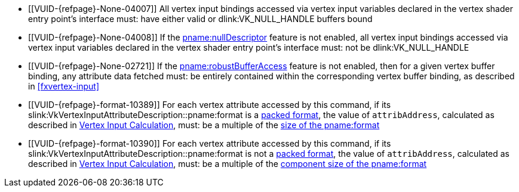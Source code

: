 // Copyright 2019-2025 The Khronos Group Inc.
//
// SPDX-License-Identifier: CC-BY-4.0

// Common Valid Usage
// Common to drawing commands that consume vertex binding state
  * [[VUID-{refpage}-None-04007]]
    All vertex input bindings accessed via vertex input variables declared
    in the vertex shader entry point's interface must: have either valid or
    dlink:VK_NULL_HANDLE buffers bound
  * [[VUID-{refpage}-None-04008]]
    If the <<features-nullDescriptor, pname:nullDescriptor>> feature is not
    enabled, all vertex input bindings accessed via vertex input variables
    declared in the vertex shader entry point's interface must: not be
    dlink:VK_NULL_HANDLE
  * [[VUID-{refpage}-None-02721]]
    If the <<features-robustBufferAccess, pname:robustBufferAccess>> feature
    is not enabled,
ifdef::VK_VERSION_1_4,VK_EXT_pipeline_robustness[]
    and that pipeline was created without enabling
    ename:VK_PIPELINE_ROBUSTNESS_BUFFER_BEHAVIOR_ROBUST_BUFFER_ACCESS for
    pname:vertexInputs,
endif::VK_VERSION_1_4,VK_EXT_pipeline_robustness[]
    then for a given vertex buffer binding, any attribute data fetched must:
    be entirely contained within the corresponding vertex buffer binding, as
    described in <<fxvertex-input>>
  * [[VUID-{refpage}-format-10389]]
    For each vertex attribute accessed by this command, if its
    slink:VkVertexInputAttributeDescription::pname:format
ifdef::VK_EXT_vertex_input_dynamic_state[]
    or slink:VkVertexInputAttributeDescription2EXT::pname:format
endif::VK_EXT_vertex_input_dynamic_state[]
    is a <<formats-packed,packed format>>,
ifdef::VK_EXT_legacy_vertex_attributes[]
    and <<features-legacyVertexAttributes, pname:legacyVertexAttributes>> is
    not enabled,
endif::VK_EXT_legacy_vertex_attributes[]
    the value of `attribAddress`, calculated as described in
    <<fxvertex-input-address-calculation, Vertex Input Calculation>>, must:
    be a multiple of the <<formats,size of the pname:format>>
  * [[VUID-{refpage}-format-10390]]
    For each vertex attribute accessed by this command, if its
    slink:VkVertexInputAttributeDescription::pname:format
ifdef::VK_EXT_vertex_input_dynamic_state[]
    or slink:VkVertexInputAttributeDescription2EXT::pname:format
endif::VK_EXT_vertex_input_dynamic_state[]
    is not a <<formats-packed,packed format>>,
ifdef::VK_EXT_legacy_vertex_attributes[]
    and either <<features-legacyVertexAttributes,
    pname:legacyVertexAttributes>> is not enabled or pname:format has 64-bit
    components,
endif::VK_EXT_legacy_vertex_attributes[]
    the value of `attribAddress`, calculated as described in
    <<fxvertex-input-address-calculation, Vertex Input Calculation>>, must:
    be a multiple of the <<formats,component size of the pname:format>>
ifdef::VK_VERSION_1_3,VK_EXT_extended_dynamic_state[]
  * [[VUID-{refpage}-None-07842]]
    If
ifdef::VK_EXT_shader_object[]
    there is a shader object bound to the ename:VK_SHADER_STAGE_VERTEX_BIT
    stage
ifdef::VK_EXT_vertex_input_dynamic_state[or]
endif::VK_EXT_shader_object[]
ifdef::VK_EXT_vertex_input_dynamic_state[]
    the bound graphics pipeline state was created with the
    ename:VK_DYNAMIC_STATE_PRIMITIVE_TOPOLOGY dynamic state enabled
endif::VK_EXT_vertex_input_dynamic_state[]
    then flink:vkCmdSetPrimitiveTopology must: have been called and not
    subsequently <<dynamic-state-lifetime, invalidated>> in the current
    command buffer prior to this drawing command
  * [[VUID-{refpage}-dynamicPrimitiveTopologyUnrestricted-07500]]
    If the bound graphics pipeline state was created with the
    ename:VK_DYNAMIC_STATE_PRIMITIVE_TOPOLOGY dynamic state enabled
ifdef::VK_EXT_extended_dynamic_state3[]
    and the <<limits-dynamicPrimitiveTopologyUnrestricted,
    pname:dynamicPrimitiveTopologyUnrestricted>> is ename:VK_FALSE,
endif::VK_EXT_extended_dynamic_state3[]
    then the pname:primitiveTopology parameter of
    fname:vkCmdSetPrimitiveTopology must: be of the same
    <<drawing-primitive-topology-class, topology class>> as the pipeline
    slink:VkPipelineInputAssemblyStateCreateInfo::pname:topology state
  * [[VUID-{refpage}-primitiveTopology-10286]]
    If a ename:VK_SHADER_STAGE_TESSELLATION_CONTROL_BIT stage is bound, then
    the <<dynamic-state-current-value, current value>> of
    pname:primitiveTopology must: be ename:VK_PRIMITIVE_TOPOLOGY_PATCH_LIST
    prior to this drawing command
  * [[VUID-{refpage}-primitiveTopology-10747]]
    If flink:vkCmdSetPrimitiveTopology set pname:primitiveTopology to
    ename:VK_PRIMITIVE_TOPOLOGY_PATCH_LIST prior to this drawing command,
    then a ename:VK_SHADER_STAGE_TESSELLATION_CONTROL_BIT stage must: be
    bound
  * [[VUID-{refpage}-primitiveTopology-10748]]
    If flink:vkCmdSetPrimitiveTopology set pname:primitiveTopology to
    ename:VK_PRIMITIVE_TOPOLOGY_POINT_LIST prior to this drawing command,
ifdef::VK_VERSION_1_4,VK_KHR_maintenance5[]
    the <<features-maintenance5, pname:maintenance5>> feature is not
    enabled,
endif::VK_VERSION_1_4,VK_KHR_maintenance5[]
    both a ename:VK_SHADER_STAGE_TESSELLATION_EVALUATION_BIT and
    ename:VK_SHADER_STAGE_GEOMETRY_BIT stage are not bound, then the
    code:Vertex {ExecutionModel} must: have a code:PointSize decorated
    variable that is statically written to
  * [[VUID-{refpage}-pStrides-04913]]
    If the bound graphics pipeline was created with the
    ename:VK_DYNAMIC_STATE_VERTEX_INPUT_BINDING_STRIDE dynamic state
    enabled,
ifdef::VK_EXT_vertex_input_dynamic_state[]
    but without the ename:VK_DYNAMIC_STATE_VERTEX_INPUT_EXT dynamic state
    enabled,
endif::VK_EXT_vertex_input_dynamic_state[]
    then flink:vkCmdBindVertexBuffers2 must: have been called and not
    subsequently <<dynamic-state-lifetime, invalidated>> in the current
    command buffer prior to this draw command, and the pname:pStrides
    parameter of flink:vkCmdBindVertexBuffers2 must: not be `NULL`
endif::VK_VERSION_1_3,VK_EXT_extended_dynamic_state[]
ifdef::VK_EXT_vertex_input_dynamic_state,VK_EXT_shader_object[]
  * [[VUID-{refpage}-None-04914]]
    If
ifdef::VK_EXT_shader_object[]
    there is a shader object bound to the ename:VK_SHADER_STAGE_VERTEX_BIT
    stage
ifdef::VK_EXT_vertex_input_dynamic_state[or]
endif::VK_EXT_shader_object[]
ifdef::VK_EXT_vertex_input_dynamic_state[]
    the bound graphics pipeline state was created with the
    ename:VK_DYNAMIC_STATE_VERTEX_INPUT_EXT dynamic state enabled
endif::VK_EXT_vertex_input_dynamic_state[]
    then flink:vkCmdSetVertexInputEXT must: have been called and not
    subsequently <<dynamic-state-lifetime, invalidated>> in the current
    command buffer prior to this draw command
  * [[VUID-{refpage}-Input-07939]]
    If
ifdef::VK_EXT_vertex_attribute_robustness[]
    <<features-vertexAttributeRobustness, pname:vertexAttributeRobustness>>
    is not enabled and
endif::VK_EXT_vertex_attribute_robustness[]
ifdef::VK_EXT_shader_object[]
    there is a shader object bound to the ename:VK_SHADER_STAGE_VERTEX_BIT
    stage
ifdef::VK_EXT_vertex_input_dynamic_state[or]
endif::VK_EXT_shader_object[]
ifdef::VK_EXT_vertex_input_dynamic_state[]
    the bound graphics pipeline state was created with the
    ename:VK_DYNAMIC_STATE_VERTEX_INPUT_EXT dynamic state enabled
endif::VK_EXT_vertex_input_dynamic_state[]
    then all variables with the code:Input storage class decorated with
    code:Location in the code:Vertex {ExecutionModel} code:OpEntryPoint
    must: contain a location in
    slink:VkVertexInputAttributeDescription2EXT::pname:location
  * [[VUID-{refpage}-Input-08734]]
    If
ifdef::VK_EXT_shader_object[]
    there is a shader object bound to the ename:VK_SHADER_STAGE_VERTEX_BIT
    stage
ifdef::VK_EXT_vertex_input_dynamic_state[or]
endif::VK_EXT_shader_object[]
ifdef::VK_EXT_vertex_input_dynamic_state[]
    the bound graphics pipeline state was created with the
    ename:VK_DYNAMIC_STATE_VERTEX_INPUT_EXT dynamic state enabled
endif::VK_EXT_vertex_input_dynamic_state[]
ifdef::VK_EXT_legacy_vertex_attributes[]
    and either the <<features-legacyVertexAttributes,
    pname:legacyVertexAttributes>> feature is not enabled or the SPIR-V Type
    associated with a given code:Input variable of the corresponding
    code:Location in the code:Vertex {ExecutionModel} code:OpEntryPoint is
    64-bit,
endif::VK_EXT_legacy_vertex_attributes[]
    then the numeric type associated with all code:Input variables of the
    corresponding code:Location in the code:Vertex {ExecutionModel}
    code:OpEntryPoint must: be the same as
    slink:VkVertexInputAttributeDescription2EXT::pname:format
  * [[VUID-{refpage}-format-08936]]
    If
ifdef::VK_EXT_shader_object[]
    there is a shader object bound to the ename:VK_SHADER_STAGE_VERTEX_BIT
    stage
ifdef::VK_EXT_vertex_input_dynamic_state[or]
endif::VK_EXT_shader_object[]
ifdef::VK_EXT_vertex_input_dynamic_state[]
    the bound graphics pipeline state was created with the
    ename:VK_DYNAMIC_STATE_VERTEX_INPUT_EXT dynamic state enabled
endif::VK_EXT_vertex_input_dynamic_state[]
    and slink:VkVertexInputAttributeDescription2EXT::pname:format has a
    64-bit component, then the scalar width associated with all code:Input
    variables of the corresponding code:Location in the code:Vertex
    {ExecutionModel} code:OpEntryPoint must: be 64-bit
  * [[VUID-{refpage}-format-08937]]
    If
ifdef::VK_EXT_shader_object[]
    there is a shader object bound to the ename:VK_SHADER_STAGE_VERTEX_BIT
    stage
ifdef::VK_EXT_vertex_input_dynamic_state[or]
endif::VK_EXT_shader_object[]
ifdef::VK_EXT_vertex_input_dynamic_state[]
    the bound graphics pipeline state was created with the
    ename:VK_DYNAMIC_STATE_VERTEX_INPUT_EXT dynamic state enabled
endif::VK_EXT_vertex_input_dynamic_state[]
    and the scalar width associated with a code:Location decorated
    code:Input variable in the code:Vertex {ExecutionModel}
    code:OpEntryPoint is 64-bit, then the corresponding
    slink:VkVertexInputAttributeDescription2EXT::pname:format must: have a
    64-bit component
  * [[VUID-{refpage}-None-09203]]
    If
ifdef::VK_EXT_shader_object[]
    there is a shader object bound to the ename:VK_SHADER_STAGE_VERTEX_BIT
    stage
ifdef::VK_EXT_vertex_input_dynamic_state[or]
endif::VK_EXT_shader_object[]
ifdef::VK_EXT_vertex_input_dynamic_state[]
    the bound graphics pipeline state was created with the
    ename:VK_DYNAMIC_STATE_VERTEX_INPUT_EXT dynamic state enabled
endif::VK_EXT_vertex_input_dynamic_state[]
    and slink:VkVertexInputAttributeDescription2EXT::pname:format has a
    64-bit component, then all code:Input variables at the corresponding
    code:Location in the code:Vertex {ExecutionModel} code:OpEntryPoint
    must: not use components that are not present in the format
endif::VK_EXT_vertex_input_dynamic_state,VK_EXT_shader_object[]
ifdef::VK_EXT_extended_dynamic_state2[]
  * [[VUID-{refpage}-None-04875]]
    If
ifdef::VK_EXT_shader_object[]
    there is a shader object bound to the
    ename:VK_SHADER_STAGE_TESSELLATION_CONTROL_BIT stage
ifdef::VK_EXT_extended_dynamic_state2[or]
endif::VK_EXT_shader_object[]
ifdef::VK_EXT_extended_dynamic_state2[]
    the bound graphics pipeline state was created with both a
    ename:VK_SHADER_STAGE_TESSELLATION_CONTROL_BIT stage and the
    ename:VK_DYNAMIC_STATE_PATCH_CONTROL_POINTS_EXT dynamic state enabled,
endif::VK_EXT_extended_dynamic_state2[]
    and the <<dynamic-state-current-value, current value>> of
    pname:primitiveTopology is ename:VK_PRIMITIVE_TOPOLOGY_PATCH_LIST, then
    flink:vkCmdSetPatchControlPointsEXT must: have been called and not
    subsequently <<dynamic-state-lifetime, invalidated>> in the current
    command buffer prior to this drawing command
endif::VK_EXT_extended_dynamic_state2[]
ifdef::VK_VERSION_1_3,VK_EXT_extended_dynamic_state2,VK_EXT_shader_object[]
  * [[VUID-{refpage}-None-04879]]
    If
ifdef::VK_EXT_shader_object[]
    there is a shader object bound to the ename:VK_SHADER_STAGE_VERTEX_BIT
    stage
ifdef::VK_EXT_extended_dynamic_state2[or]
endif::VK_EXT_shader_object[]
ifdef::VK_EXT_extended_dynamic_state2[]
    the bound graphics pipeline state was created with the
    ename:VK_DYNAMIC_STATE_PRIMITIVE_RESTART_ENABLE dynamic state enabled
endif::VK_EXT_extended_dynamic_state2[]
    then flink:vkCmdSetPrimitiveRestartEnable must: have been called and not
    subsequently <<dynamic-state-lifetime, invalidated>> in the current
    command buffer prior to this drawing command
  * [[VUID-{refpage}-None-09637]]
    If
ifdef::VK_EXT_primitive_topology_list_restart[]
    the <<features-primitiveTopologyListRestart,
    pname:primitiveTopologyListRestart>> feature is not enabled,
endif::VK_EXT_primitive_topology_list_restart[]
    the topology is ename:VK_PRIMITIVE_TOPOLOGY_POINT_LIST,
    ename:VK_PRIMITIVE_TOPOLOGY_LINE_LIST,
    ename:VK_PRIMITIVE_TOPOLOGY_TRIANGLE_LIST,
    ename:VK_PRIMITIVE_TOPOLOGY_LINE_LIST_WITH_ADJACENCY, or
    ename:VK_PRIMITIVE_TOPOLOGY_TRIANGLE_LIST_WITH_ADJACENCY,
ifdef::VK_EXT_shader_object[]
    there is a shader object bound to the ename:VK_SHADER_STAGE_VERTEX_BIT
    stage
ifdef::VK_EXT_extended_dynamic_state2[or]
endif::VK_EXT_shader_object[]
ifdef::VK_EXT_extended_dynamic_state2[]
    the bound graphics pipeline state was created with the
    ename:VK_DYNAMIC_STATE_PRIMITIVE_RESTART_ENABLE dynamic state enabled
endif::VK_EXT_extended_dynamic_state2[]
    then flink:vkCmdSetPrimitiveRestartEnable must: be ename:VK_FALSE
endif::VK_VERSION_1_3,VK_EXT_extended_dynamic_state2,VK_EXT_shader_object[]
ifdef::VK_NV_mesh_shader,VK_EXT_mesh_shader[]
  * [[VUID-{refpage}-stage-06481]]
    The bound graphics pipeline must: not have been created with the
    slink:VkPipelineShaderStageCreateInfo::pname:stage member of any element
    of slink:VkGraphicsPipelineCreateInfo::pname:pStages set to
    ename:VK_SHADER_STAGE_TASK_BIT_EXT or ename:VK_SHADER_STAGE_MESH_BIT_EXT
ifdef::VK_EXT_shader_object[]
  * [[VUID-{refpage}-None-08885]]
    There must: be no shader object bound to either of the
    ename:VK_SHADER_STAGE_TASK_BIT_EXT or ename:VK_SHADER_STAGE_MESH_BIT_EXT
    stages
endif::VK_EXT_shader_object[]
endif::VK_NV_mesh_shader,VK_EXT_mesh_shader[]
ifdef::VK_EXT_extended_dynamic_state3,VK_EXT_shader_object[]
  * [[VUID-{refpage}-None-07619]]
    If
ifdef::VK_EXT_shader_object[]
    a shader object is bound to the
    ename:VK_SHADER_STAGE_TESSELLATION_EVALUATION_BIT stage or
endif::VK_EXT_shader_object[]
    a graphics pipeline is bound which was created with both a
    ename:VK_SHADER_STAGE_TESSELLATION_EVALUATION_BIT stage and the
    ename:VK_DYNAMIC_STATE_TESSELLATION_DOMAIN_ORIGIN_EXT dynamic state
    enabled, then flink:vkCmdSetTessellationDomainOriginEXT must: have been
    called and not subsequently <<dynamic-state-lifetime, invalidated>> in
    the current command buffer prior to this drawing command
endif::VK_EXT_extended_dynamic_state3,VK_EXT_shader_object[]
// Common Valid Usage
